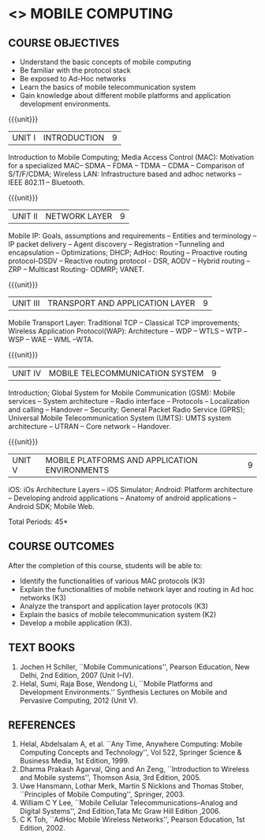 * <<<702>>> MOBILE COMPUTING
:properties:
:author: Dr. V. S. Felix Enigo and Dr. A. Beulah
:end:

#+startup: showall


** CO PO MAPPING :noexport:
#+NAME: co-po-mapping
|                | PO1 | PO2 | PO3 | PO4| PO5|PO6 |PO7 | PO8| PO9|PO10 |PO11 |PO12 | PSO1 |PSO2|PSO3|
| CO1            |   3 |   2 |     |    |    |    |    |    |    |     |     |     |    2 |    |    |
| CO2            |   3 |   2 |     |    |    |    |    |    |    |     |     |     |    3 |    |    |
| CO3            |   3 |   2 |     |    |    |    |    |    |    |     |     |     |      |    |    |
| CO4            |   3 |   2 |     |    |    |    |    |    |    |     |     |     |      |    |    |
| CO5            |   3 |   2 |     |    |    |    |    |    |    |     |     |     |      |    | 2  |
| Score          |  15 |  10 |     |    |    |    |    |    |    |     |     |     |   5  |    |  2 |
| Course Mapping |   3 |   2 |     |    |    |    |    |    |    |     |     |     |    2 |    |  2 |


{{{credits}}}
| L | T | P | C |
| 3 | 0 | 0 | 3 |

#+begin_comment
1. Fifth unit is reframed according to industry needs. All other units are already discussed in AU-2017.
2. For changes, see the individual units, some units were reordered
3. This subject is partially offered under M.E syllabus as Mobile and Pervasive Computing (elective), but the syllabus is entirely different.
4. Five Course outcomes specified and aligned with units.
5. Done.
#+end_comment

** COURSE OBJECTIVES
- Understand the basic concepts of mobile computing
- Be familiar with the protocol stack
- Be exposed to Ad-Hoc networks
- Learn the basics of mobile telecommunication system
- Gain knowledge about different mobile platforms and application
  development environments.

{{{unit}}}
| UNIT I | INTRODUCTION | 9 |
Introduction to Mobile Computing; Media Access Control (MAC):
Motivation for a specialized MAC-- SDMA -- FDMA -- TDMA -- CDMA --
Comparison of S/T/F/CDMA; Wireless LAN: Infrastructure based and adhoc
networks -- IEEE 802.11 -- Bluetooth.

#+begin_comment
Retain
	MAC Protocols
Inclusion
	Wireless LAN - students should know there are two types of WLAN  
Removal
 Since multiplexing and spread spectrum have been already studied in Principles of Communication (Unit I and II) III semester in Autonomous Syllabus, it is removed
 Applications of Mobile Computing, Generations of Mobile Communication covered in Introduction, it is not mentioned in the syllabus.
#+end_comment
 
{{{unit}}}
| UNIT II | NETWORK LAYER | 9 |
Mobile IP: Goals, assumptions and requirements -- Entities and
terminology -- IP packet delivery -- Agent discovery -- Registration
--Tunneling and encapsulation -- Optimizations; DHCP; AdHoc: Routing
-- Proactive routing protocol-DSDV -- Reactive routing protocol - DSR,
AODV -- Hybrid routing –ZRP -- Multicast Routing- ODMRP; VANET.

#+begin_comment
In order to learn layer wise for better understanding, we have shifted
Unit III and Unit IV of AU R-17 to Unit II and Unit III . Hence Unit
II of AU-R-17 is moved to Unit IV.

Therefore, the changes of Unit II is compared with Unit III of AU
R-17.

Retain
	Mobile IP and Adhoc Routing
Removal
 	Security is vast - if included it will be overdumped, so it is removed
#+end_comment

{{{unit}}}
| UNIT III | TRANSPORT AND APPLICATION LAYER | 9 |
Mobile Transport Layer: Traditional TCP -- Classical TCP improvements;
Wireless Application Protocol(WAP): Architecture -- WDP -- WTLS -- WTP
--WSP -- WAE -- WML --WTA.

{{{unit}}}
| UNIT IV | MOBILE TELECOMMUNICATION SYSTEM | 9 |
Introduction; Global System for Mobile Communication (GSM): Mobile
services -- System architecture -- Radio interface -- Protocols --
Localization and calling -- Handover -- Security; General Packet Radio
Service (GPRS); Universal Mobile Telecommunication System (UMTS): UMTS
system architecture -- UTRAN -- Core network -- Handover.

#+begin_comment
Retain
	GSM, GPRS, UMTS
 	Frequency Allocation, Routing, Mobility Management in AU R-17 is covered in different topics name such as Radio Interface,     
	Localization & Calling and Handover.
Removed 
	Security in UMTS is removed due to vastness of the portion.
#+end_comment

{{{unit}}}
| UNIT V | MOBILE PLATFORMS AND APPLICATION ENVIRONMENTS | 9 |
iOS: iOs Architecture Layers -- iOS Simulator; Android: Platform
architecture -- Developing android applications -- Anatomy of android
applications -- Android SDK; Mobile Web.
#+BEGIN_COMMENT
Windows phone: remove (MM)
#+END_COMMENT
#+begin_comment
To meet the industry needs, the whole unit has been re-framed
#+end_comment

\hfill *Total Periods: 45*

** COURSE OUTCOMES
After the completion of this course, students will be able to: 
- Identify the functionalities of various MAC protocols (K3)
- Explain the functionalities of mobile network layer and routing in Ad hoc networks (K3)
- Analyze the transport and application layer protocols (K3)
- Explain the basics of mobile telecommunication system (K2)
- Develop a mobile application (K3).

** TEXT BOOKS
1. Jochen H Schller, ``Mobile Communications'', Pearson Education, New
   Delhi, 2nd Edition, 2007 (Unit I--IV).
2. Helal, Sumi, Raja Bose, Wendong Li, ``Mobile Platforms and
   Development Environments.'' Synthesis Lectures on Mobile and
   Pervasive Computing, 2012 (Unit V).

** REFERENCES
1. Helal, Abdelsalam A, et al. ``Any Time, Anywhere Computing: Mobile
   Computing Concepts and Technology'', Vol 522, Springer Science &
   Business Media, 1st Edition, 1999.
2. Dharma Prakash Agarval, Qing and An Zeng, ``Introduction to
   Wireless and Mobile systems'', Thomson Asia, 3rd Edition, 2005.
3. Uwe Hansmann, Lothar Merk, Martin S Nicklons and Thomas Stober,
   ``Principles of Mobile Computing'', Springer, 2003.
4. William C Y Lee, ``Mobile Cellular Telecommunications--Analog and
   Digital Systems'', 2nd Edition,Tata Mc Graw Hill Edition ,2006.
5. C K Toh, ``AdHoc Mobile Wireless Networks'', Pearson Education, 1st
   Edition, 2002.






